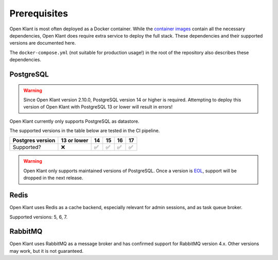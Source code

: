 .. _installation_prerequisites:

Prerequisites
=============

Open Klant is most often deployed as a Docker container. While the
`container images <https://hub.docker.com/r/maykinmedia/open-klant/>`_ contain all the
necessary dependencies, Open Klant does require extra service to deploy the full stack.
These dependencies and their supported versions are documented here.

The ``docker-compose.yml`` (not suitable for production usage!) in the root of the
repository also describes these dependencies.

PostgreSQL
----------

.. warning::

   Since Open Klant version 2.10.0, PostgreSQL version 14 or higher is required. Attempting
   to deploy this version of Open Klant with PostgreSQL 13 or lower will result in errors!

Open Klant currently only supports PostgreSQL as datastore.

The supported versions in the table below are tested in the CI pipeline.

================ =========== ======= ======= ======= =======
Postgres version 13 or lower 14      15      16      17
================ =========== ======= ======= ======= =======
Supported?       |cross|     |check| |check| |check| |check|
================ =========== ======= ======= ======= =======

.. warning:: Open Klant only supports maintained versions of PostgreSQL. Once a version is
   `EOL <https://www.postgresql.org/support/versioning/>`_, support will
   be dropped in the next release.

Redis
-----

Open Klant uses Redis as a cache backend, especially relevant for admin sessions, and as
task queue broker.

Supported versions: 5, 6, 7.

RabbitMQ
--------

Open Klant uses RabbitMQ as a message broker and has confirmed support for RabbitMQ
version 4.x. Other versions may work, but it is not guaranteed.

.. |check| unicode:: U+2705 .. ✅
.. |cross| unicode:: U+274C .. ❌
